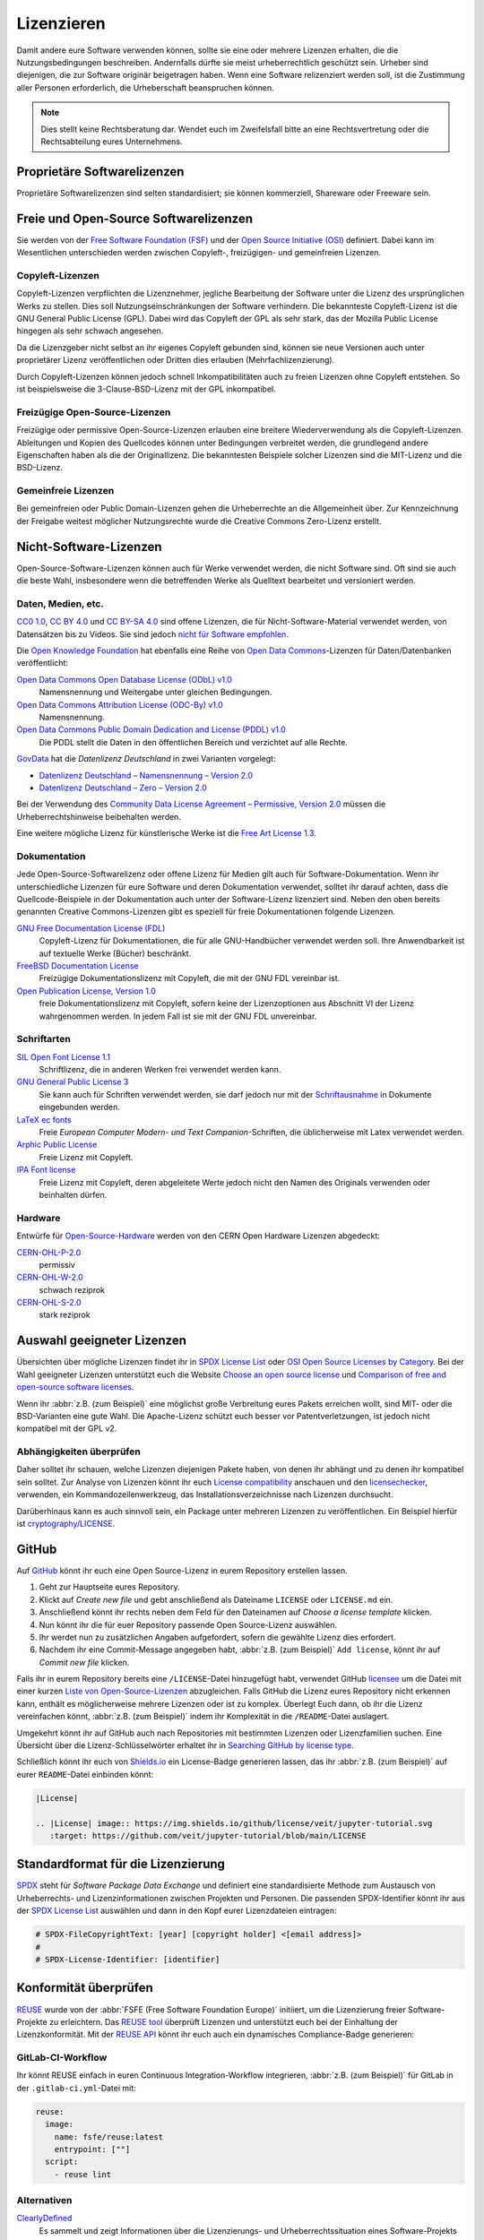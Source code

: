 Lizenzieren
===========

Damit andere eure Software verwenden können, sollte sie eine oder mehrere
Lizenzen erhalten, die die Nutzungsbedingungen beschreiben. Andernfalls dürfte
sie meist urheberrechtlich geschützt sein. Urheber sind diejenigen, die zur
Software originär beigetragen haben. Wenn eine Software relizenziert werden
soll, ist die Zustimmung aller Personen erforderlich, die Urheberschaft
beanspruchen können.

.. note::
   Dies stellt keine Rechtsberatung dar. Wendet euch im Zweifelsfall bitte an
   eine Rechtsvertretung oder die Rechtsabteilung eures Unternehmens.

.. seealso::
   * `The Whys and Hows of Licensing Scientific Code
     <https://www.astrobetter.com/blog/2014/03/10/the-whys-and-hows-of-licensing-scientific-code/>`_
   * `A Quick Guide to Software Licensing for the Scientist-Programmer
     <https://doi.org/10.1371/journal.pcbi.1002598>`_
   * Karl Fogel: `Producing Open Source Software <https://producingoss.com/>`_
   * `Forschungsdaten veröffentlichen
     <https://forschungsdaten.info/themen/rechte-und-pflichten/forschungsdaten-veroeffentlichen/>`_

Proprietäre Softwarelizenzen
----------------------------

Proprietäre Softwarelizenzen sind selten standardisiert; sie können kommerziell,
Shareware oder Freeware sein.

Freie und Open-Source Softwarelizenzen
--------------------------------------

Sie werden von der `Free Software Foundation (FSF)
<https://www.fsf.org/de/?set_language=de>`_ und der `Open Source Initiative
(OSI) <https://opensource.org/>`_ definiert. Dabei kann im Wesentlichen
unterschieden werden zwischen Copyleft-, freizügigen- und gemeinfreien Lizenzen.

Copyleft-Lizenzen
~~~~~~~~~~~~~~~~~

Copyleft-Lizenzen verpflichten die Lizenznehmer, jegliche Bearbeitung der
Software unter die Lizenz des ursprünglichen Werks zu stellen. Dies soll
Nutzungseinschränkungen der Software verhindern. Die bekannteste Copyleft-Lizenz
ist die GNU General Public License (GPL). Dabei wird das Copyleft der GPL als
sehr stark, das der Mozilla Public License hingegen als sehr schwach angesehen.

Da die Lizenzgeber nicht selbst an ihr eigenes Copyleft gebunden sind, können sie
neue Versionen auch unter proprietärer Lizenz veröffentlichen oder Dritten dies
erlauben (Mehrfachlizenzierung).

Durch Copyleft-Lizenzen können jedoch schnell Inkompatibilitäten auch zu freien
Lizenzen ohne Copyleft entstehen. So ist beispielsweise die 3-Clause-BSD-Lizenz
mit der GPL inkompatibel.

Freizügige Open-Source-Lizenzen
~~~~~~~~~~~~~~~~~~~~~~~~~~~~~~~

Freizügige oder permissive Open-Source-Lizenzen erlauben eine breitere
Wiederverwendung als die Copyleft-Lizenzen. Ableitungen und Kopien des
Quellcodes können unter Bedingungen verbreitet werden, die grundlegend andere
Eigenschaften haben als die der Originallizenz. Die bekanntesten Beispiele
solcher Lizenzen sind die MIT-Lizenz und die BSD-Lizenz.

Gemeinfreie Lizenzen
~~~~~~~~~~~~~~~~~~~~

Bei gemeinfreien oder Public Domain-Lizenzen gehen die Urheberrechte an die
Allgemeinheit über. Zur Kennzeichnung der Freigabe weitest möglicher
Nutzungsrechte wurde die Creative Commons Zero-Lizenz erstellt.

Nicht-Software-Lizenzen
-----------------------

Open-Source-Software-Lizenzen können auch für Werke verwendet werden, die nicht
Software sind. Oft sind sie auch die beste Wahl, insbesondere wenn die
betreffenden Werke als Quelltext bearbeitet und versioniert werden.

Daten, Medien, etc.
~~~~~~~~~~~~~~~~~~~

`CC0 1.0 <https://creativecommons.org/publicdomain/zero/1.0/deed.de>`_,
`CC BY 4.0 <https://creativecommons.org/licenses/by/4.0/deed.de>`_ und
`CC BY-SA 4.0 <https://creativecommons.org/licenses/by-sa/4.0/deed.de>`_ sind
offene Lizenzen, die für Nicht-Software-Material verwendet werden, von
Datensätzen bis zu Videos. Sie sind jedoch `nicht für Software empfohlen
<https://creativecommons.org/faq/#can-i-apply-a-creative-commons-license-to-software>`_.

Die `Open Knowledge Foundation <https://okfn.org>`_ hat ebenfalls eine Reihe von
`Open Data Commons <https://opendatacommons.org>`_-Lizenzen für
Daten/Datenbanken veröffentlicht:

`Open Data Commons Open Database License (ODbL) v1.0 <https://opendatacommons.org/licenses/odbl/1-0/>`_
    Namensnennung und Weitergabe unter gleichen Bedingungen.
`Open Data Commons Attribution License (ODC-By) v1.0 <https://opendatacommons.org/licenses/by/1-0/>`_
    Namensnennung.
`Open Data Commons Public Domain Dedication and License (PDDL) v1.0 <https://opendatacommons.org/licenses/pddl/1-0/>`_
    Die PDDL stellt die Daten in den öffentlichen Bereich und verzichtet auf
    alle Rechte.

`GovData <https://www.govdata.de>`_ hat die *Datenlizenz Deutschland* in zwei
Varianten vorgelegt:

* `Datenlizenz Deutschland – Namensnennung – Version 2.0
  <https://www.govdata.de/dl-de/by-2-0>`_
* `Datenlizenz Deutschland – Zero – Version 2.0
  <https://www.govdata.de/dl-de/zero-2-0>`_

Bei der Verwendung des `Community Data License Agreement – Permissive, Version 2.0 <https://cdla.dev/permissive-2-0/>`_ müssen die Urheberrechtshinweise
beibehalten werden.

Eine weitere mögliche Lizenz für künstlerische Werke ist die `Free Art License
1.3 <https://artlibre.org/licence/lal/en/>`_.

Dokumentation
~~~~~~~~~~~~~

Jede Open-Source-Softwarelizenz oder offene Lizenz für Medien gilt auch für
Software-Dokumentation. Wenn ihr unterschiedliche Lizenzen für eure Software und
deren Dokumentation verwendet, solltet ihr darauf achten, dass die
Quellcode-Beispiele in der Dokumentation auch unter der Software-Lizenz
lizenziert sind. Neben den oben bereits genannten Creative Commons-Lizenzen gibt
es speziell für freie Dokumentationen folgende Lizenzen.

`GNU Free Documentation License (FDL) <https://www.gnu.org/licenses/fdl-1.3.txt>`_
    Copyleft-Lizenz für Dokumentationen, die für alle GNU-Handbücher verwendet
    werden soll. Ihre Anwendbarkeit ist auf textuelle Werke (Bücher) beschränkt.
`FreeBSD Documentation License <https://www.freebsd.org/copyright/freebsd-doc-license/>`_
    Freizügige Dokumentationslizenz mit Copyleft, die mit der GNU FDL vereinbar
    ist.
`Open Publication License, Version 1.0 <https://opencontent.org/openpub/>`_
    freie Dokumentationslizenz mit Copyleft, sofern keine der Lizenzoptionen
    aus Abschnitt VI der Lizenz wahrgenommen werden. In jedem Fall ist sie mit
    der GNU FDL unvereinbar.

Schriftarten
~~~~~~~~~~~~

`SIL Open Font License 1.1 <https://opensource.org/licenses/OFL-1.1>`_
    Schriftlizenz, die in anderen Werken frei verwendet werden kann.
`GNU General Public License 3 <https://www.gnu.org/licenses/gpl-3.0>`_
    Sie kann auch für Schriften verwendet werden, sie darf jedoch nur mit der
    `Schriftausnahme <https://www.gnu.org/licenses/gpl-faq.html#FontException>`_
    in Dokumente eingebunden werden.

    .. seealso::
       * `Font Licensing <https://www.fsf.org/blogs/licensing/20050425novalis>`_

`LaTeX ec fonts <https://dante.ctan.org/tex-archive/fonts/ec/src/copyrite.txt>`_
    Freie *European Computer Modern- und Text Companion*-Schriften, die
    üblicherweise mit Latex verwendet werden.
`Arphic Public License <https://spdx.org/licenses/Arphic-1999>`_
    Freie Lizenz mit Copyleft.
`IPA Font license <https://spdx.org/licenses/IPA.html>`_
    Freie Lizenz mit Copyleft, deren abgeleitete Werte jedoch nicht den Namen
    des Originals verwenden oder beinhalten dürfen.

Hardware
~~~~~~~~

Entwürfe für `Open-Source-Hardware <https://www.oshwa.org/definition/>`_ werden
von den CERN Open Hardware Lizenzen abgedeckt:

`CERN-OHL-P-2.0 <https://ohwr.org/cern_ohl_p_v2.txt>`_
    permissiv
`CERN-OHL-W-2.0 <https://ohwr.org/cern_ohl_w_v2.txt>`_
    schwach reziprok
`CERN-OHL-S-2.0 <https://ohwr.org/cern_ohl_s_v2.txt>`_
    stark reziprok

Auswahl geeigneter Lizenzen
---------------------------

Übersichten über mögliche Lizenzen findet ihr in `SPDX License List
<https://spdx.org/licenses/>`_ oder `OSI Open Source Licenses by Category
<https://opensource.org/licenses/category>`_. Bei der Wahl geeigneter
Lizenzen unterstützt euch die Website `Choose an open source license
<https://choosealicense.com/>`_ und `Comparison of free and open-source
software licenses
<https://en.wikipedia.org/wiki/Comparison_of_free_and_open-source_software_licenses>`_.

Wenn ihr :abbr:`z.B. (zum Beispiel)` eine möglichst große Verbreitung eures
Pakets erreichen wollt, sind MIT- oder die BSD-Varianten eine gute Wahl. Die
Apache-Lizenz schützt euch besser vor Patentverletzungen, ist jedoch nicht
kompatibel mit der GPL v2.

Abhängigkeiten überprüfen
~~~~~~~~~~~~~~~~~~~~~~~~~

Daher solltet ihr schauen, welche Lizenzen diejenigen Pakete haben, von denen
ihr abhängt und zu denen ihr kompatibel sein solltet. Zur Analyse von Lizenzen
könnt ihr euch `License compatibility
<https://en.wikipedia.org/wiki/License_compatibility>`_ anschauen und den
`licensechecker
<https://boyter.org/2018/03/licensechecker-command-line-application-identifies-software-license/>`_,
verwenden, ein Kommandozeilenwerkzeug, das Installationsverzeichnisse nach
Lizenzen durchsucht.

Darüberhinaus kann es auch sinnvoll sein, ein Package unter mehreren Lizenzen
zu veröffentlichen. Ein Beispiel hierfür ist `cryptography/LICENSE
<https://github.com/pyca/cryptography/blob/adf234e/LICENSE>`_.

GitHub
------

Auf `GitHub <https://github.com/>`_ könnt ihr euch eine Open Source-Lizenz in
eurem Repository erstellen lassen.

#. Geht zur Hauptseite eures Repository.
#. Klickt auf *Create new file* und gebt anschließend als Dateiname ``LICENSE``
   oder ``LICENSE.md`` ein.
#. Anschließend könnt ihr rechts neben dem Feld für den Dateinamen auf *Choose a
   license template* klicken.
#. Nun könnt ihr die für euer Repository passende Open Source-Lizenz auswählen.
#. Ihr werdet nun zu zusätzlichen Angaben aufgefordert, sofern die gewählte
   Lizenz dies erfordert.
#. Nachdem ihr eine Commit-Message angegeben habt, :abbr:`z.B. (zum Beispiel)`
   ``Add license``, könnt ihr auf *Commit new file* klicken.

Falls ihr in eurem Repository bereits eine ``/LICENSE``-Datei hinzugefügt habt,
verwendet GitHub `licensee <https://github.com/licensee/licensee>`_ um die Datei
mit einer kurzen `Liste von Open-Source-Lizenzen
<https://choosealicense.com/appendix/>`_ abzugleichen. Falls GitHub die Lizenz
eures Repository nicht erkennen kann, enthält es möglicherweise mehrere
Lizenzen oder ist zu komplex. Überlegt Euch dann, ob ihr die Lizenz vereinfachen
könnt, :abbr:`z.B. (zum Beispiel)` indem ihr Komplexität in die
``/README``-Datei auslagert.

Umgekehrt könnt ihr auf GitHub auch nach Repositories mit bestimmten Lizenzen
oder Lizenzfamilien suchen. Eine Übersicht über die Lizenz-Schlüsselwörter
erhaltet ihr in `Searching GitHub by license type
<https://help.github.com/en/github/creating-cloning-and-archiving-repositories/licensing-a-repository#searching-github-by-license-type>`_.

Schließlich könnt ihr euch von `Shields.io <https://shields.io/>`_ ein
License-Badge generieren lassen, das ihr :abbr:`z.B. (zum Beispiel)` auf eurer
``README``-Datei einbinden könnt:

.. code-block:: rst

    |License|

    .. |License| image:: https://img.shields.io/github/license/veit/jupyter-tutorial.svg
       :target: https://github.com/veit/jupyter-tutorial/blob/main/LICENSE

|License|

.. |License| image:: https://img.shields.io/github/license/veit/jupyter-tutorial.svg
   :target: https://github.com/veit/jupyter-tutorial/blob/main/LICENSE

.. _standard_format_licensing:

Standardformat für die Lizenzierung
-----------------------------------

`SPDX <https://spdx.dev/>`_ steht für *Software Package Data Exchange* und
definiert eine standardisierte Methode zum Austausch von Urheberrechts- und
Lizenzinformationen zwischen Projekten und Personen. Die passenden
SPDX-Identifier könnt ihr aus der `SPDX License List
<https://spdx.org/licenses/>`_ auswählen und dann in den Kopf eurer
Lizenzdateien eintragen:

.. code-block::

    # SPDX-FileCopyrightText: [year] [copyright holder] <[email address]>
    #
    # SPDX-License-Identifier: [identifier]

.. _check_conformity:

Konformität überprüfen
----------------------

`REUSE <https://reuse.software/de/>`_ wurde von der :abbr:`FSFE (Free Software
Foundation Europe)` initiiert, um die Lizenzierung freier Software-Projekte zu
erleichtern. Das `REUSE tool <https://git.fsfe.org/reuse/tool>`_ überprüft
Lizenzen und unterstützt euch bei der Einhaltung der Lizenzkonformität. Mit der
`REUSE API <https://reuse.software/dev/#api>`_ könnt ihr euch auch ein
dynamisches Compliance-Badge generieren:

.. figure:: reuse-compliant.svg
   :alt: REUSE-compliant Badge

.. _gitlab-ci-workflow:

GitLab-CI-Workflow
~~~~~~~~~~~~~~~~~~

Ihr könnt REUSE einfach in euren Continuous Integration-Workflow integrieren,
:abbr:`z.B. (zum Beispiel)` für GitLab in der ``.gitlab-ci.yml``-Datei mit:

.. code-block:: yaml

    reuse:
      image:
        name: fsfe/reuse:latest
        entrypoint: [""]
      script:
        - reuse lint

Alternativen
~~~~~~~~~~~~

`ClearlyDefined <https://clearlydefined.io/>`_
    Es sammelt und zeigt Informationen über die Lizenzierungs- und
    Urheberrechtssituation eines Software-Projekts an.
:ref:`open_chain`
    Es empfiehlt REUSE als eine Komponente, um die Klarheit der Lizenz- und
    Urheberrechtssituation zu verbessern, stellt jedoch höhere Anforderungen, um
    eine vollständige Konformität zu erreichen.
`FOSSology <https://www.fossology.org/>`_
    Toolkit für die Einhaltung freier Software, das Informationen in einer
    Datenbank mit Lizenz-, Copyright- und Exportscanner speichert.

Python-Paket-Metadaten
----------------------

In Python-Paketen gibt es noch weitere Felder, in denen Lizenzinformationen
gespeichert werden, wie die `Core metadata specifications
<https://packaging.python.org/en/latest/specifications/core-metadata/>`_, die
zudem limitiert sind. Dies führt nicht nur zu Problemen für die Autoren, die
richtige Lizenz angeben zu können, sondern auch zu Problemen beim Re-Paketieren
für diverse Linux-Distributionen.

Aktuell werden zwar einige häufige Fälle abgedeckt und die Lizenzklassifizierung
kann auch erweitert werden, es gibt jedoch einige beliebte Klassifizierungen wie
:samp:`License :: OSI Approved :: BSD License`, die abgeschafft werden. Damit
ist dann jedoch die Abwärtskompatibilität nicht mehr gewährleistet und die
Pakete müssen relizensiert werden. Immerhin habt ihr mit `trove-classifiers
<https://github.com/pypa/trove-classifiers>`_ auch eine Möglichkeit, eure
Trove-Klassifizierungen zu überprüfen.

.. seealso::
   * :pep:`639` – Improving License Clarity with Better Package Metadata
   * :pep:`621` – Storing project metadata in pyproject.toml
   * :pep:`643` – Metadata for Package Source Distributions
